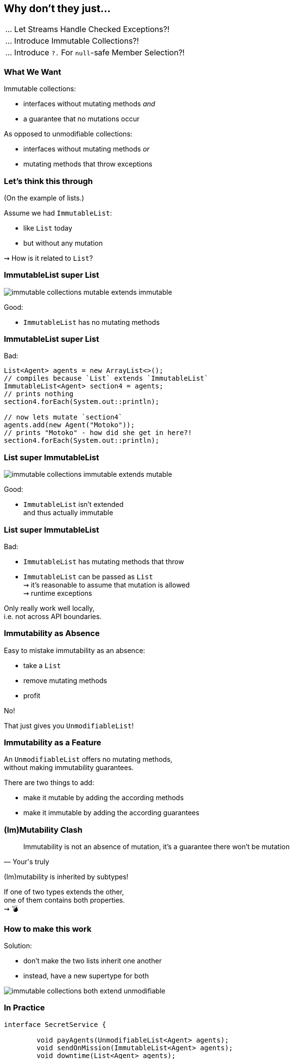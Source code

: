 == Why don't they just...

++++
<table class="toc">
	<tr><td>... Let Streams Handle Checked Exceptions?!</td></tr>
	<tr class="toc-current"><td>... Introduce Immutable Collections?!</td></tr>
	<tr><td>... Introduce <code>?.</code> For <code>null</code>-safe Member Selection?!</td></tr>
</table>
++++

=== What We Want

Immutable collections:

* interfaces without mutating methods _and_
* a guarantee that no mutations occur

As opposed to unmodifiable collections:

* interfaces without mutating methods _or_
* mutating methods that throw exceptions


=== Let's think this through

(On the example of lists.)

Assume we had `ImmutableList`:

* like `List` today
* but without any mutation

⇝ How is it related to `List`?

=== ImmutableList super List

image::images/immutable-collections-mutable-extends-immutable.png[role="diagram"]

Good:

* `ImmutableList` has no mutating methods

=== ImmutableList super List

Bad:

[source,java]
----
List<Agent> agents = new ArrayList<>();
// compiles because `List` extends `ImmutableList`
ImmutableList<Agent> section4 = agents;
// prints nothing
section4.forEach(System.out::println);

// now lets mutate `section4`
agents.add(new Agent("Motoko"));
// prints "Motoko" - how did she get in here?!
section4.forEach(System.out::println);
----

=== List super ImmutableList

image::images/immutable-collections-immutable-extends-mutable.png[role="diagram"]

Good:

* `ImmutableList` isn't extended +
  and thus actually immutable

=== List super ImmutableList

Bad:

* `ImmutableList` has mutating methods that throw
* `ImmutableList` can be passed as `List` +
  ⇝ it's reasonable to assume that mutation is allowed +
  ⇝ runtime exceptions

Only really work well locally, +
i.e. not across API boundaries.

=== Immutability as Absence

Easy to mistake immutability as an absence:

* take a `List`
* remove mutating methods
* profit

No!

That just gives you `UnmodifiableList`!

=== Immutability as a Feature

An `UnmodifiableList` offers no mutating methods, +
without making immutability guarantees.

There are two things to add:

* make it mutable by adding the according methods
* make it immutable by adding the according guarantees

=== (Im)Mutability Clash

[quote,Your's truly]
____
Immutability is not an absence of mutation, it's a guarantee there won't be mutation
____

(Im)mutability is inherited by subtypes!

If one of two types extends the other, +
one of them contains both properties. +
⇝ 💣

=== How to make this work

Solution:

* don't make the two lists inherit one another
* instead, have a new supertype for both

image::images/immutable-collections-both-extend-unmodifiable.png[role="diagram"]

=== In Practice

[source,java]
----
interface SecretService {

	void payAgents(UnmodifiableList<Agent> agents);
	void sendOnMission(ImmutableList<Agent> agents);
	void downtime(List<Agent> agents);

	UnmodifiableList<Agent> teamRoster();
	ImmutableList<Agent> teamOnMission();
	List<Agent> team();

}
----

=== In Practice

But such code already exists +
and often looks like this:

[source,java]
----
interface SecretService {

	void payAgents(List<Agent> agents);
	void sendOnMission(List<Agent> agents);
	void downtime(List<Agent> agents);

	List<Agent> teamRoster();
	List<Agent> teamOnMission();
	List<Agent> team();

}
----

=== Retrofit new hierarchy

To benefit from new types, +
we need to use them (duh!), but:

* `List` to `ImmutableList` +
  is source-incompatible ⇝ rewrite
* return type `List` to `UnmodifiableList` +
  is source-incompatible ⇝ rewrite
* parameter type `List` to `UnmodifiableList` +
  is bytecode-incompatible ⇝ recompile

Imagine this for the JDK, +
all libraries, frameworks, and your code!

=== Retrofit new hierarchy

Alternative:

* duplicate existing methods +
  with a new name and new types
* deprecate old variants

Huge task that takes forever!

=== Summary

* immutable collection types are a great thing to have
* proper implementations of `List` and `ImmutableList` +
  can never extend one another
* this complicates their introduction into existing APIs
* requires rewriting and recompiling code +
  across the entire Java ecosystem

=== Higher-Level Summary

It doesn't make sense to introduce someting that:

* requires rewriting/recompiling the world
* splits the ecosystem into *old* and *new*

Just because something would be *nice to have* +
doesn't mean it's *nice to get*.

